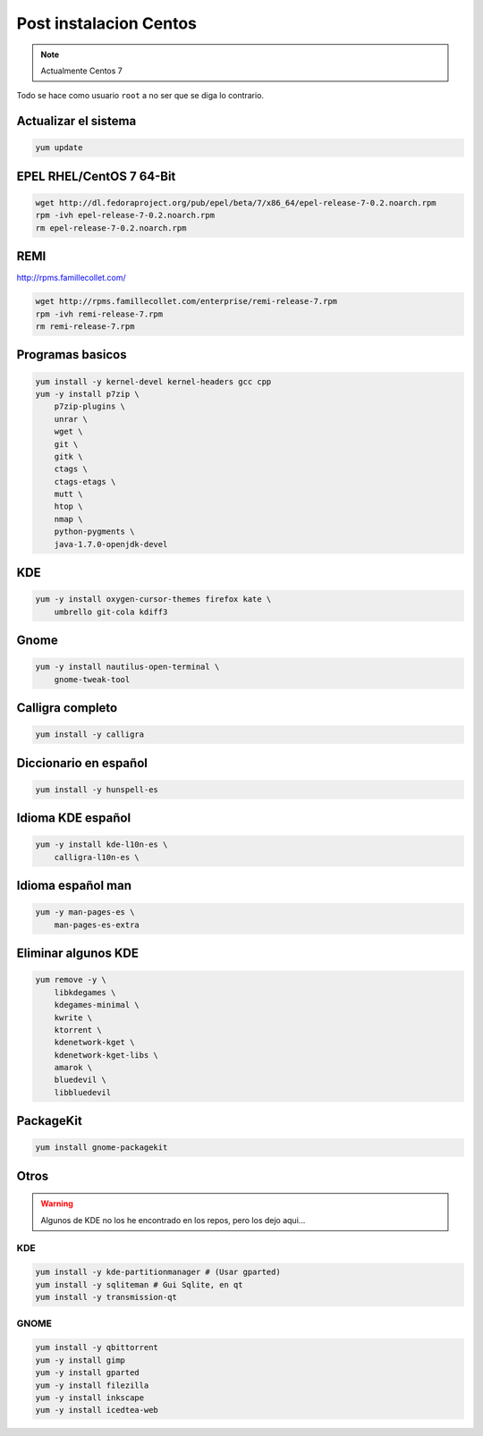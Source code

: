 .. _reference-linux-fedora-centos-post_instalacion_centos:

#######################
Post instalacion Centos
#######################

.. note::
    Actualmente Centos 7

Todo se hace como usuario ``root`` a no ser que se diga lo contrario.

Actualizar el sistema
*********************

.. code-block:: bash

    yum update

EPEL RHEL/CentOS 7 64-Bit
*************************

.. code-block:: bash

    wget http://dl.fedoraproject.org/pub/epel/beta/7/x86_64/epel-release-7-0.2.noarch.rpm
    rpm -ivh epel-release-7-0.2.noarch.rpm
    rm epel-release-7-0.2.noarch.rpm

REMI
****

http://rpms.famillecollet.com/

.. code-block:: bash

    wget http://rpms.famillecollet.com/enterprise/remi-release-7.rpm
    rpm -ivh remi-release-7.rpm
    rm remi-release-7.rpm

Programas basicos
*****************

.. code-block:: bash

    yum install -y kernel-devel kernel-headers gcc cpp
    yum -y install p7zip \
        p7zip-plugins \
        unrar \
        wget \
        git \
        gitk \
        ctags \
        ctags-etags \
        mutt \
        htop \
        nmap \
        python-pygments \
        java-1.7.0-openjdk-devel

KDE
***

.. code-block:: bash

    yum -y install oxygen-cursor-themes firefox kate \
        umbrello git-cola kdiff3

Gnome
*****

.. code-block:: bash

    yum -y install nautilus-open-terminal \
        gnome-tweak-tool

Calligra completo
*****************

.. code-block:: bash

    yum install -y calligra

Diccionario en español
**********************

.. code-block:: bash

    yum install -y hunspell-es

Idioma KDE español
******************

.. code-block:: bash

    yum -y install kde-l10n-es \
        calligra-l10n-es \

Idioma español man
******************

.. code-block:: bash

    yum -y man-pages-es \
        man-pages-es-extra

Eliminar algunos KDE
********************

.. code-block:: bash

    yum remove -y \
        libkdegames \
        kdegames-minimal \
        kwrite \
        ktorrent \
        kdenetwork-kget \
        kdenetwork-kget-libs \
        amarok \
        bluedevil \
        libbluedevil

PackageKit
**********

.. code-block:: bash

    yum install gnome-packagekit

Otros
*****

.. warning::
    Algunos de KDE no los he encontrado en los repos, pero los dejo aqui...

KDE
===

.. code-block:: bash

    yum install -y kde-partitionmanager # (Usar gparted)
    yum install -y sqliteman # Gui Sqlite, en qt
    yum install -y transmission-qt

GNOME
=====

.. code-block:: bash

    yum install -y qbittorrent
    yum -y install gimp
    yum -y install gparted
    yum -y install filezilla
    yum -y install inkscape
    yum -y install icedtea-web
